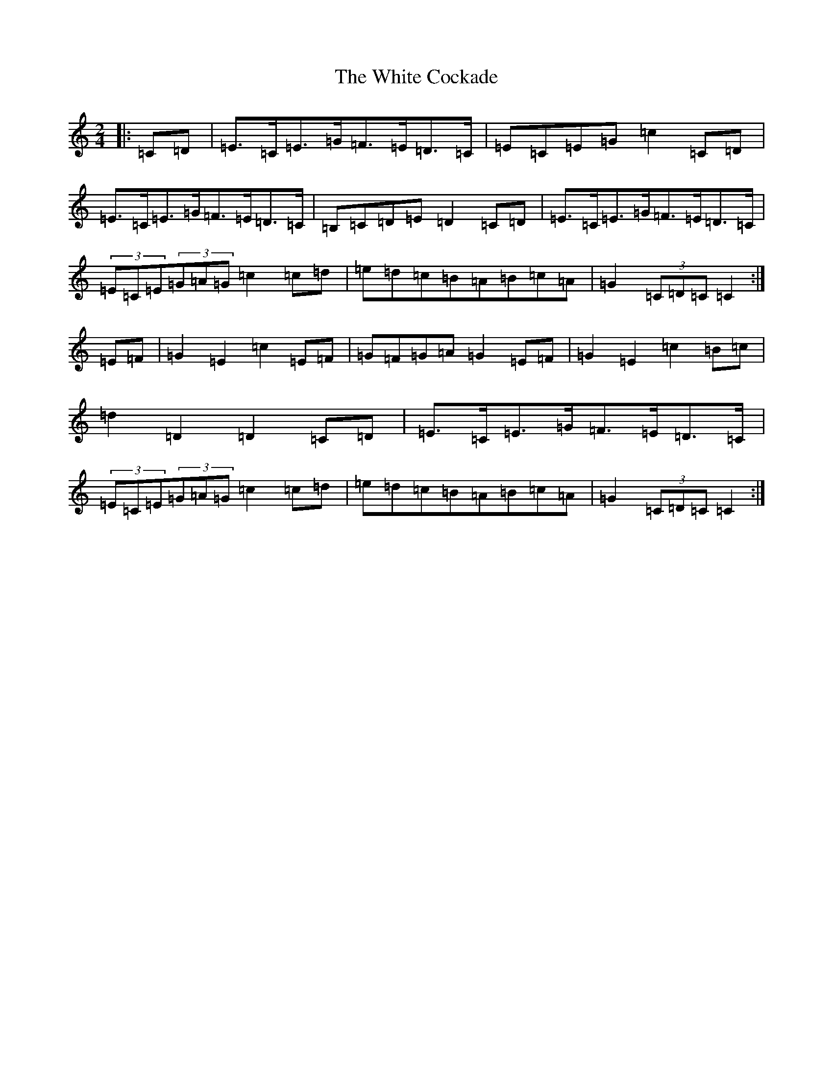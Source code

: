 X: 22446
T: White Cockade, The
S: https://thesession.org/tunes/2479#setting15787
Z: G Major
R: polka
M: 2/4
L: 1/8
K: C Major
|:=C=D|=E>=C=E>=G=F>=E=D>=C|=E=C=E=G=c2=C=D|=E>=C=E>=G=F>=E=D>=C|=B,=C=D=E=D2=C=D|=E>=C=E>=G=F>=E=D>=C|(3=E=C=E(3=G=A=G=c2=c=d|=e=d=c=B=A=B=c=A|=G2(3=C=D=C=C2:|=E=F|=G2=E2=c2=E=F|=G=F=G=A=G2=E=F|=G2=E2=c2=B=c|=d2=D2=D2=C=D|=E>=C=E>=G=F>=E=D>=C|(3=E=C=E(3=G=A=G=c2=c=d|=e=d=c=B=A=B=c=A|=G2(3=C=D=C=C2:|